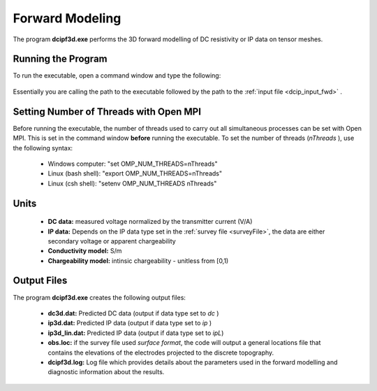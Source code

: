.. _dcip_fwd:

Forward Modeling
================

The program **dcipf3d.exe** performs the 3D forward modelling of DC resistivity or IP data on tensor meshes.

Running the Program
^^^^^^^^^^^^^^^^^^^

To run the executable, open a command window and type the following:

.. figure:: images/run_fwd.png
     :align: center
     :width: 700

Essentially you are calling the path to the executable followed by the path to the :ref:`input file <dcip_input_fwd>` .

Setting Number of Threads with Open MPI
^^^^^^^^^^^^^^^^^^^^^^^^^^^^^^^^^^^^^^^

Before running the executable, the number of threads used to carry out all simultaneous processes can be set with Open MPI. This is set in the command window **before** running the executable. To set the number of threads (*nThreads* ), use the following syntax:

    - Windows computer: "set OMP_NUM_THREADS=nThreads"
    - Linux (bash shell): "export OMP_NUM_THREADS=nThreads"
    - Linux (csh shell): "setenv OMP_NUM_THREADS nThreads"


Units
^^^^^

    - **DC data:** measured voltage normalized by the transmitter current (V/A)
    - **IP data:** Depends on the IP data type set in the :ref:`survey file <surveyFile>`, the data are either secondary voltage or apparent chargeability
    - **Conductivity model:** S/m
    - **Chargeability model:** intinsic chargeability - unitless from [0,1) 



Output Files
^^^^^^^^^^^^

The program **dcipf3d.exe** creates the following output files:

    - **dc3d.dat:** Predicted DC data (output if data type set to *dc* )

    - **ip3d.dat:** Predicted IP data (output if data type set to *ip* )

    - **ip3d_lin.dat:** Predicted IP data (output if data type set to *ipL*)

    - **obs.loc:** if the survey file used *surface format*, the code will output a general locations file that contains the elevations of the electrodes projected to the discrete topography.

    - **dcipf3d.log:** Log file which provides details about the parameters used in the forward modelling and diagnostic information about the results.



